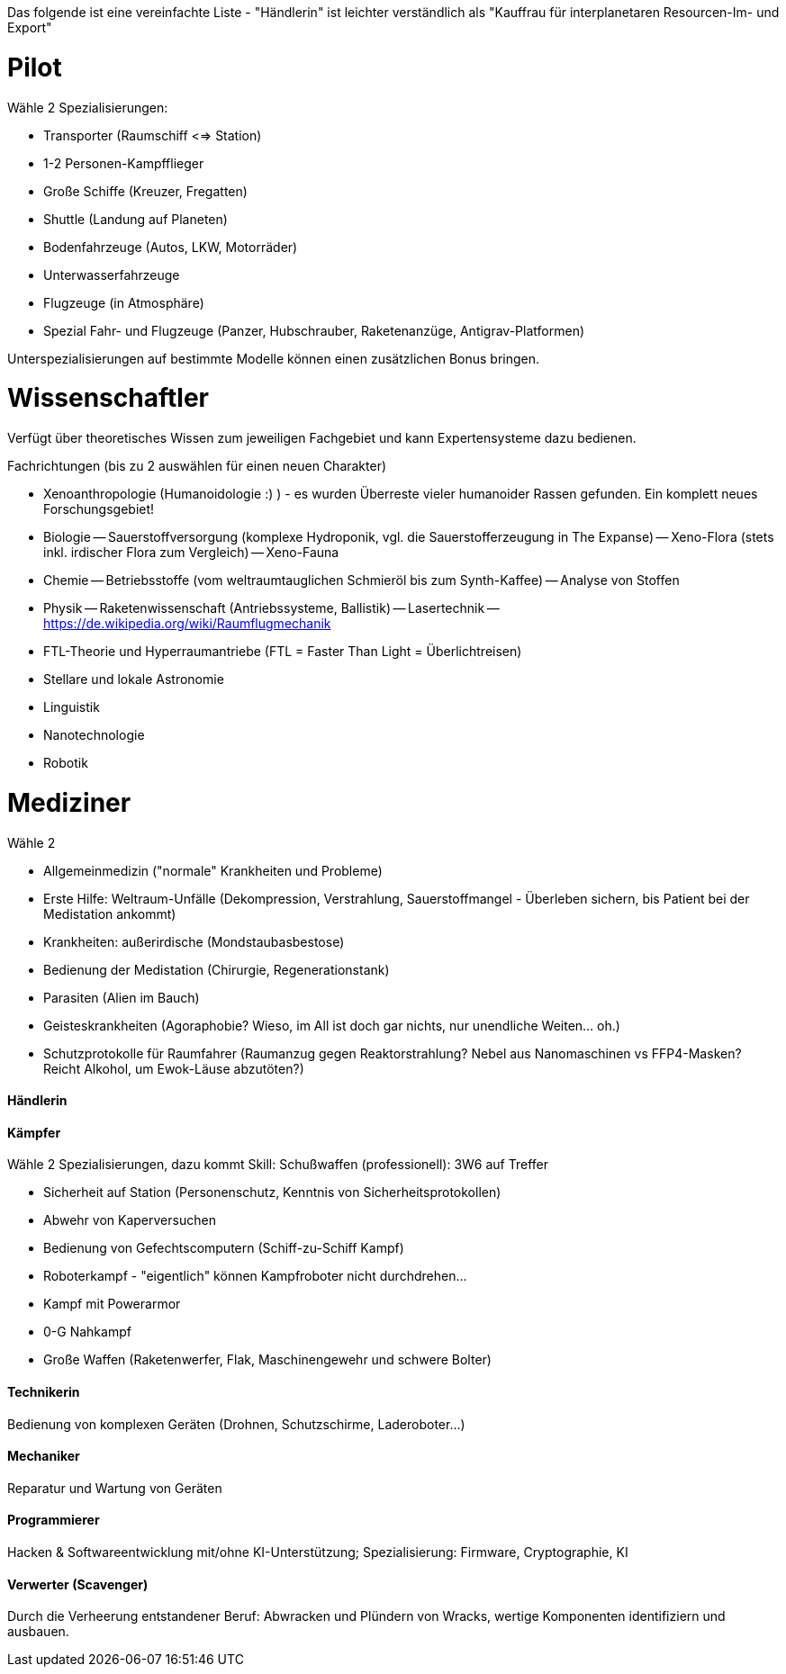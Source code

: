 Das folgende ist eine vereinfachte Liste - "Händlerin" ist leichter verständlich als "Kauffrau für interplanetaren Resourcen-Im- und Export"

= Pilot

Wähle 2 Spezialisierungen:

* Transporter (Raumschiff <=> Station)
* 1-2 Personen-Kampfflieger
* Große Schiffe (Kreuzer, Fregatten)
* Shuttle (Landung auf Planeten)
* Bodenfahrzeuge (Autos, LKW, Motorräder)
* Unterwasserfahrzeuge
* Flugzeuge (in Atmosphäre)
* Spezial Fahr- und Flugzeuge (Panzer, Hubschrauber, Raketenanzüge, Antigrav-Platformen)

Unterspezialisierungen auf bestimmte Modelle können einen zusätzlichen Bonus bringen. 


= Wissenschaftler

Verfügt über theoretisches Wissen zum jeweiligen Fachgebiet und kann Expertensysteme dazu bedienen.

Fachrichtungen (bis zu 2 auswählen für einen neuen Charakter)

- Xenoanthropologie (Humanoidologie :) ) - es wurden Überreste vieler humanoider Rassen gefunden. Ein komplett neues Forschungsgebiet!
- Biologie
-- Sauerstoffversorgung (komplexe Hydroponik, vgl. die Sauerstofferzeugung in The Expanse)
-- Xeno-Flora (stets inkl. irdischer Flora zum Vergleich)
-- Xeno-Fauna
- Chemie
-- Betriebsstoffe (vom weltraumtauglichen Schmieröl bis zum Synth-Kaffee)
-- Analyse von Stoffen
- Physik
-- Raketenwissenschaft (Antriebssysteme, Ballistik)
-- Lasertechnik
-- link:Raumflugmechanik[https://de.wikipedia.org/wiki/Raumflugmechanik]
- FTL-Theorie und Hyperraumantriebe (FTL = Faster Than Light = Überlichtreisen)
- Stellare und lokale Astronomie
- Linguistik
- Nanotechnologie
- Robotik

= Mediziner 

Wähle 2

- Allgemeinmedizin ("normale" Krankheiten und Probleme)
- Erste Hilfe: Weltraum-Unfälle (Dekompression, Verstrahlung, Sauerstoffmangel - Überleben sichern, bis Patient bei der Medistation ankommt)
- Krankheiten: außerirdische (Mondstaubasbestose)
- Bedienung der Medistation (Chirurgie, Regenerationstank)
- Parasiten (Alien im Bauch)
- Geisteskrankheiten (Agoraphobie? Wieso, im All ist doch gar nichts, nur unendliche Weiten... oh.)
- Schutzprotokolle für Raumfahrer (Raumanzug gegen Reaktorstrahlung? Nebel aus Nanomaschinen vs FFP4-Masken? Reicht Alkohol, um Ewok-Läuse abzutöten?)

==== Händlerin 

==== Kämpfer

Wähle 2 Spezialisierungen, dazu kommt Skill: Schußwaffen (professionell): 3W6 auf Treffer 

- Sicherheit auf Station (Personenschutz, Kenntnis von Sicherheitsprotokollen)
- Abwehr von Kaperversuchen
- Bedienung von Gefechtscomputern (Schiff-zu-Schiff Kampf)
- Roboterkampf - "eigentlich" können Kampfroboter nicht durchdrehen...
- Kampf mit Powerarmor
- 0-G Nahkampf 
- Große Waffen (Raketenwerfer, Flak, Maschinengewehr und schwere Bolter)

==== Technikerin

Bedienung von komplexen Geräten (Drohnen, Schutzschirme, Laderoboter...)

==== Mechaniker 

Reparatur und Wartung von Geräten

==== Programmierer

Hacken & Softwareentwicklung mit/ohne KI-Unterstützung; Spezialisierung: Firmware, Cryptographie, KI

==== Verwerter (Scavenger) 

Durch die Verheerung entstandener Beruf: Abwracken und Plündern von Wracks, wertige Komponenten identifiziern und ausbauen.
